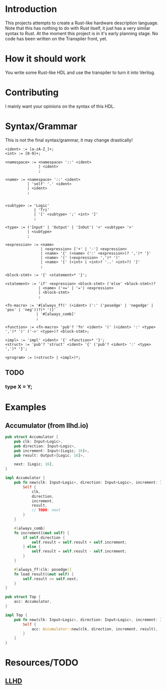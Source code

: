 #+NAME: A Rust-like hardware description language, transpiled directly into SystemVerilog
#+AUTHOR: Benjamin Stürz <benni@stuerz.xyz>

* Introduction
This projects attempts to create a Rust-like hardware description language.
Note that this has nothing to do with Rust itself, it just has a very similar syntax to Rust.
At the moment this project is in it's early planning stage.
No code has been written on the Transpiler front, yet.

* How it should work
You write some Rust-like HDL and use the transpiler to turn it into Verilog.

* Contributing
I mainly want your opinions on the syntax of this HDL.

* Syntax/Grammar
This is not the final syntax/grammar, it may change drastically!
#+begin_src text
<ident> := [a-zA-Z_]+;
<int> := [0-9]+;

<namespace> := <namespace> '::' <ident>
			   | <ident>
			   ;
	
<name> := <namespace> '::' <ident>
	   	  | 'self' '.' <ident>
		  | <ident>
		  ;


<subtype> := 'Logic'
		  	 | 'Tri'
		  	 | '[' <subtype> ';' <int> ']'
			 ;

<type> := ('Input' | 'Output' | 'InOut') '<' <subtype> '>'
	   	  | <subtype>
		  ;
	
<expression> := <name>
			 	| <expression> ['+' | '-'] <expression>
				| <name> '{' (<name> (':' <expression>)? ',')* '}'
				| <name> '(' (<expression> ',')* ')'
				| <name> '[' (<int> | <int>? '..' <int>?) ']'
				;

<block-stmt> := '{' <statement>* '}';
				
<statement> := 'if' <expression> <block-stmt> ('else' <block-stmt>)?
			   | <name> ('<=' | '=') <expression>
			   | <block-stmt>
			   ;

<fn-macro> := '#[always_ff(' (<ident> (':' ('posedge' | 'negedge' | 'pos' | 'neg'))?)* ')]'
		   	  | '#[always_comb]'
			  ;
			  
<function> := <fn-macro> 'pub'? 'fn' <ident> '(' (<ident> ':' <type> ',')* ')' ('->' <type>)? <block-stmt>;

<impl> := 'impl' <ident> '{' <function>* '}';
<struct> := 'pub'? 'struct' <ident> '{' ('pub'? <ident> ':' <type> ',')* '}';

<program> := (<struct> | <impl>)*;
#+end_src
** TODO
*** type X = Y;
* Examples
** Accumulator (from llhd.io)
#+begin_src rust
pub struct Accumulator {
	pub clk: Input<Logic>,
	pub direction: Input<Logic>,
	pub increment: Input<[Logic; 16]>,
	pub result: Output<[Logic; 16]>,

	next: [Logic; 16],
}

impl Accumulator {
	pub fn new(clk: Input<Logic>, direction: Input<Logic>, increment: Input<[Logic; 16]>, result: Output<[Logic; 16]>) -> Self {
		Self {
			clk,
			direction,
			increment,
			result,
			// TODO: next
		}
	}
	
	#[always_comb]
	fn increment(&mut self) {
		if self.direction {
			self.result = self.result + self.increment;
		} else {
			self.result = self.result - self.increment;
		}
	}

	#[always_ff(clk: posedge)]
	fn load_result(&mut self) {
		self.result <= self.next;
	}
}

pub struct Top {
	acc: Accumulator,
}

impl Top {
	pub fn new(clk: Input<Logic>, direction: Input<Logic>, increment: Input<[Logic; 16]>, result: Output<[Logic; 16]>) -> Top {
		Self {
			acc: Accumulator::new(clk, direction, increment, result),
		}
	}
}
#+end_src

* Resources/TODO
** [[http://llhd.io][LLHD]]
